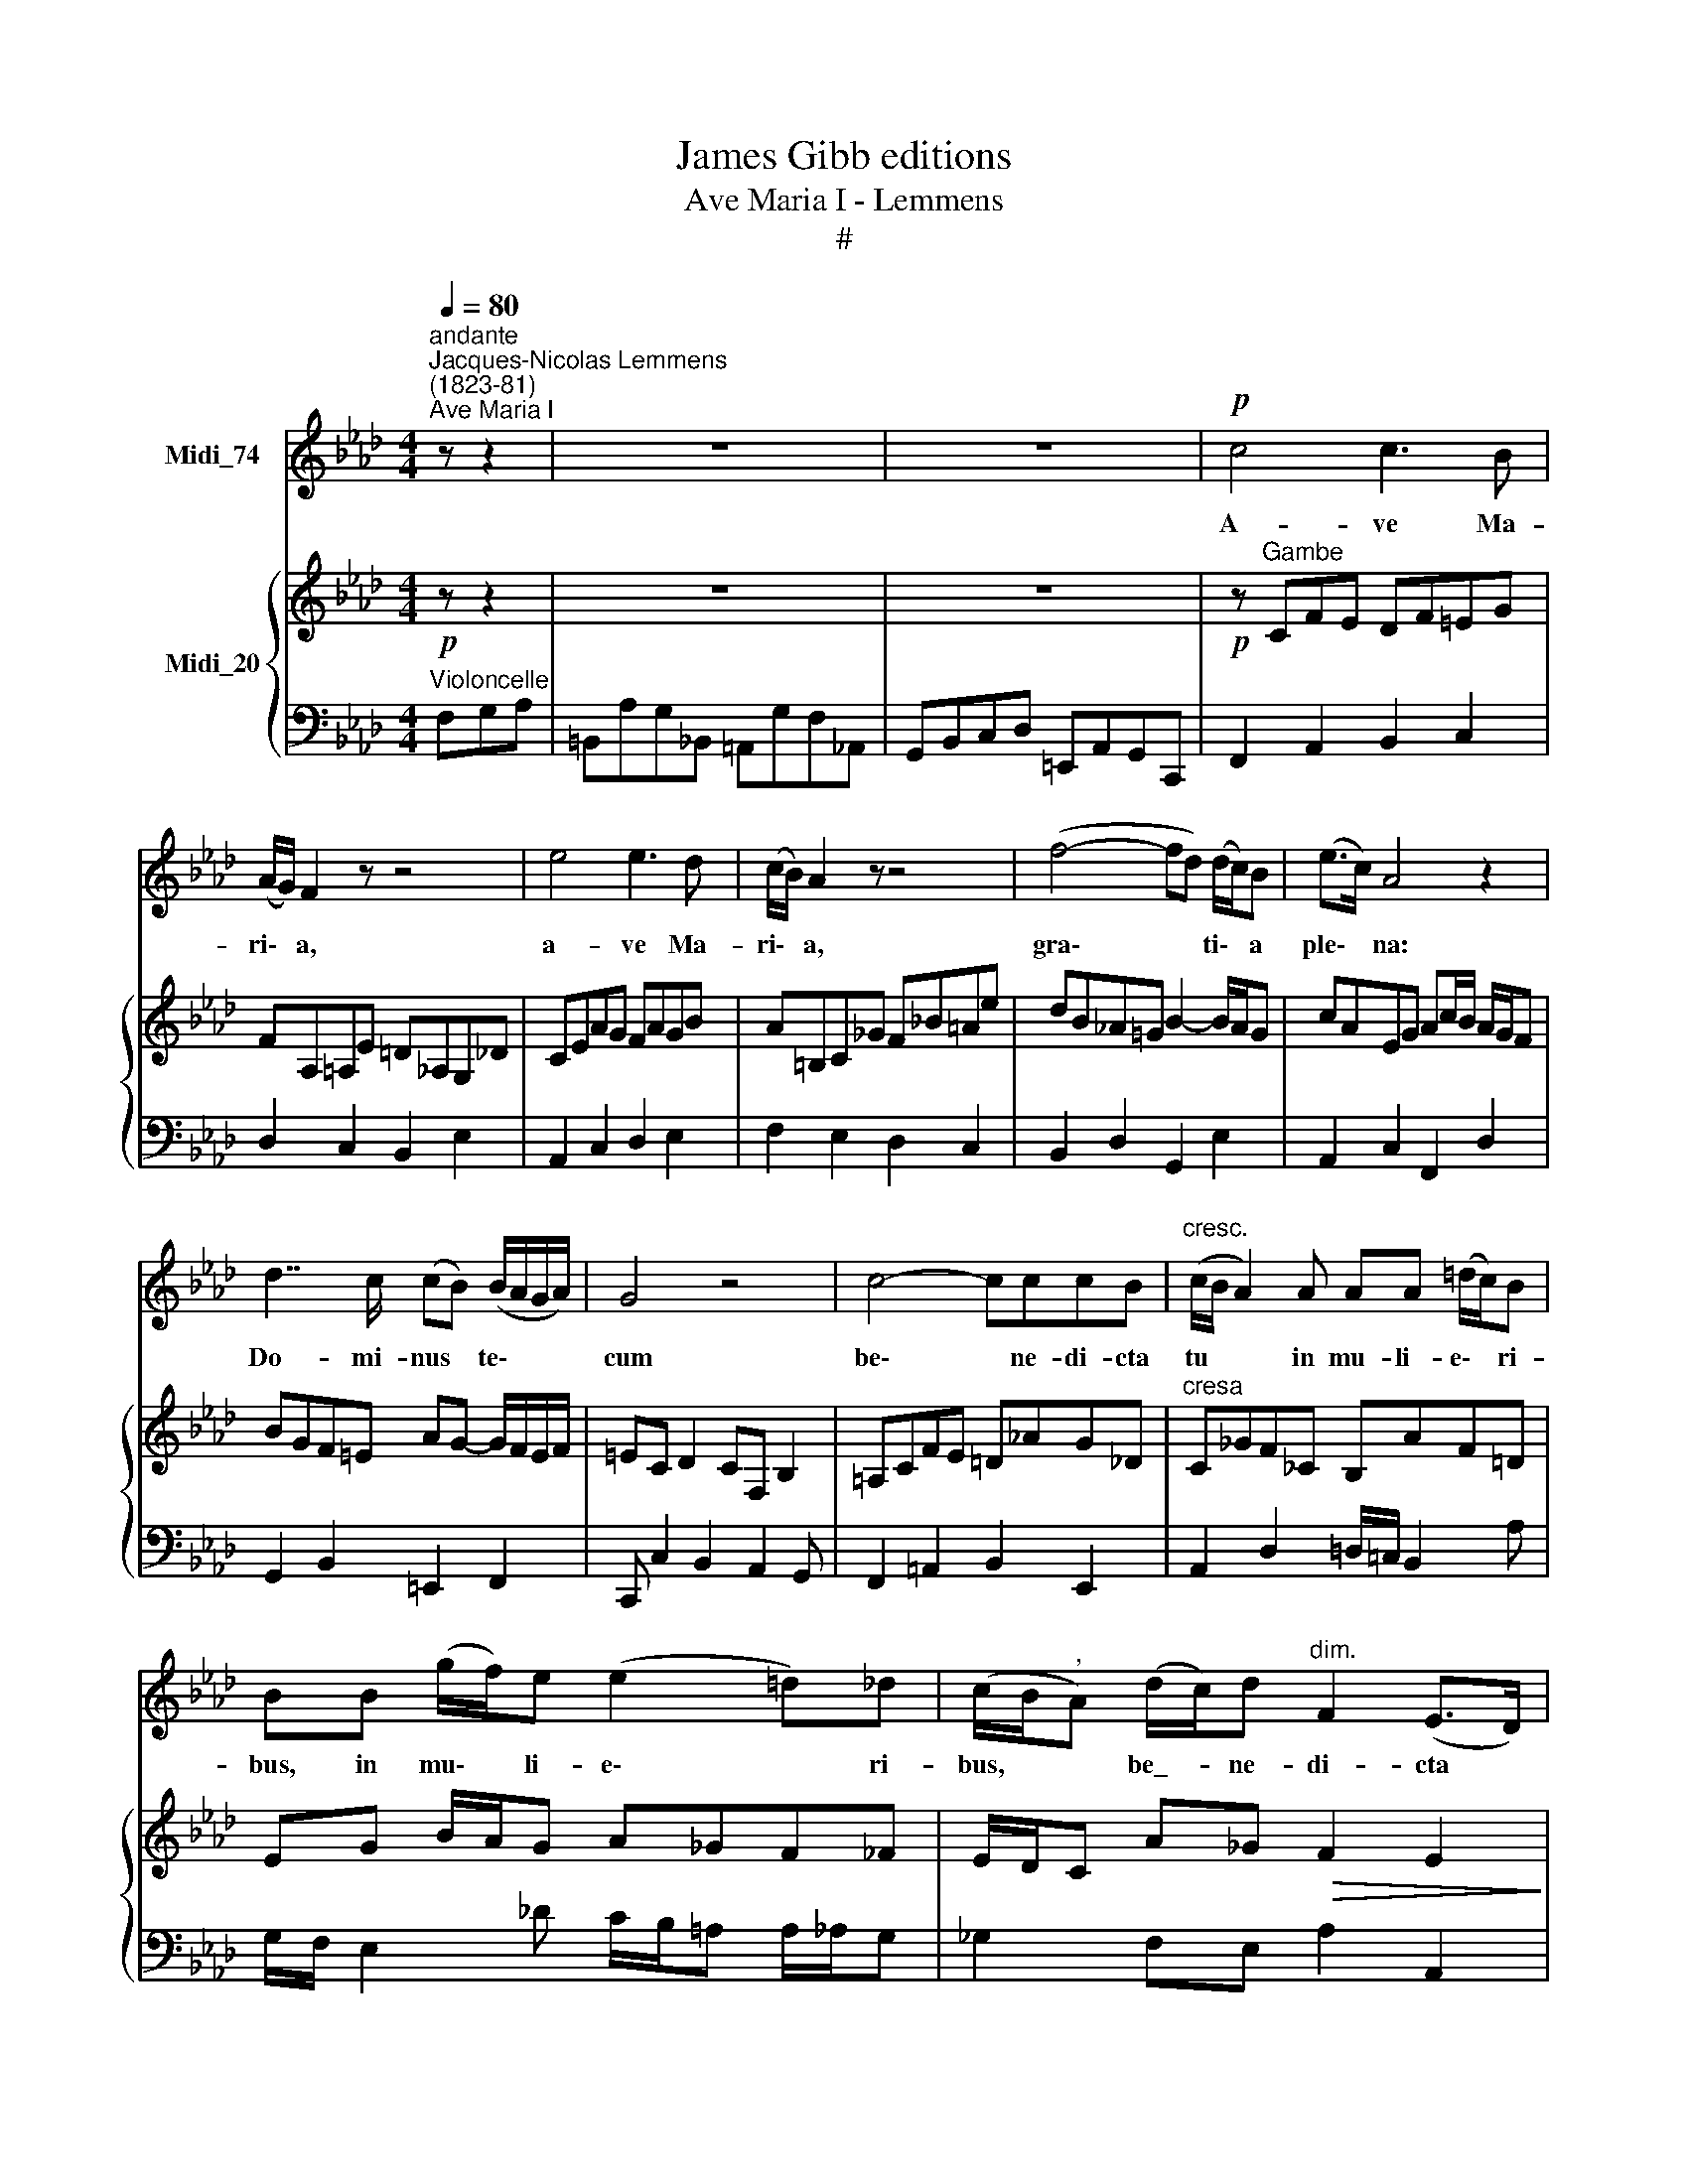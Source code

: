 X:1
T:James Gibb editions
T:Ave Maria I - Lemmens
T:#
%%score 1 { ( 2 4 ) | ( 3 5 ) }
L:1/8
Q:1/4=80
M:4/4
K:Ab
V:1 treble nm="Midi_74"
V:2 treble nm="Midi_20"
V:4 treble 
V:3 bass 
V:5 bass 
V:1
"^andante""^Jacques-Nicolas Lemmens\n(1823-81)""^Ave Maria I" z z2 | z8 | z8 |!p! c4 c3 B | %4
w: |||A- ve Ma-|
 (A/G/) F2 z z4 | e4 e3 d | (c/B/) A2 z z4 | (f4- fd) (d/c/)B | (e>c) A4 z2 | %9
w: ri\- * a,|a- ve Ma-|ri\- * a,|gra\- * * ti\- * a|ple\- * na:|
 d7/2 c/ (cB) (B/A/G/A/) | G4 z4 | c4- cccB |"^cresc." (c/B/ A2) A AA (=d/c/)B | %13
w: Do- mi- nus * te\- * * *|cum|be\- * ne- di- cta|tu * * in mu- li- e\- * ri-|
 BB (g/f/)e (e2 =d)_d | (c/B/"^,"A) (d/c/)d"^dim." F2 (E>D) | D2 z2 z!p! ABc | d2 A3 c/B/ (A_G) | %17
w: bus, in mu\- * li- e\- * ri-|bus, * * be\_- * ne- di- cta *|tu, et be- ne-|di- ctus, be- ne- di\- *|
 F4 z c=d=e | (=ef) c3 _e/=d/ (cB) |"^," =A2 f2 B2 _e2 | %20
w: ctus, et be- ne-|di\- * ctus, be- ne- di\- *|ctus fru- ctus ven-|
 !courtesy!_A2 (d2- d/c/) (c/B/) (B/A/G/A/) | G2 z2 z4 |!p! e6 dB | (A2 Bc) E2 z2 | e6 (dB) | %25
w: tris tu\- * * i, * Je\- * * *|sus.|San- cta Ma-|ri\- * * a,|Ma- ter *|
 (=A>B) c3"^stringendo" ccc | (f>e) =d3 ddd | (g>f) =e3 ccc |!f! (a>f)"^rit." d3"^dim." d2 d | %29
w: De\- * i, o- ra pro|no\- * bis, o- ra pro|no\- * bis, o- ra pro|no\- * bis pec- ca-|
 _c>A F4 z2 | z!pp! !courtesy!=cAF (G>A) G2 | c2 (AF) (G>A) G2 ||[K:F] z!f! FGA (cB) A2 | %33
w: to- ri- bus|nunc et in ho\- * ra|mor- tis * no\- * strae,|nunc et in ho\- * ra|
 z (AB)c (ed) c2 | z"^rit."!<(! cde!<)! (g!>(!f) (ed)!>)! |"^rit." c2"^dim." c2 c4 | %36
w: mor\- * tis no\- * strae,|nunc et in ho\- * ra *|mor- tis no-|
 c2 z2!p!"^rall."!>(! B4!>)! | c8 |] %38
w: strae. A-|men.|
V:2
!p! z z2 | z8 | z8 |!p! z"^Gambe" CFE DF=EG | FA,=A,E =D_A,G,_D | CEAG FAGB | %6
 A=B,C_G F!courtesy!_B=Ae | dB!courtesy!_A!courtesy!=G B2- B/A/G | cAEG Ac/B/ A/G/F | %9
 BGF=E AG- G/F/E/F/ | =EC D2 CF, B,2 | =A,CFE =D_AG_D |"^cresa" C_GF_C B,AF=D | EG B/A/G A_GF_F | %14
 E/D/C A_G!>(! F2 E2!>)! |!p! DA,DF _GA,EG | F3 D C E2 B, | =A,CF=A BCGB | =A3 F =E G2 E | %19
 FCB,D EB,A,C | DA!courtesy!=GF =EF G/F/E/F/ | =E"^cresc."C D2 =D2 F/_E/B,/_D/ |!p! C2 EA G2 F_F | %23
 E2 DC B,DCB, | A,CEA G2 F_F | E3 D C"^stringendo"_GFE | =D F2 E DAGF | =E G2 F EBA_G | %28
!f! F _c2 B __B"^dim."A!courtesy!=G_G | F __E2 D C=B,_B,=A, |!pp! !courtesy!_A,2 CD B,4 | %31
 A,CFC B,4 ||[K:F] [A,F]2 [B,G][CA] [DAc][GB] [FA]2- | [FA]2 [GB][Ac]- [Ae][Bd] c2- | %34
!<(! [Fc]2 d!<)!e!>(! gfe!>)!d | c2"^dim." !courtesy!_BA- [EA][DG][CD][B,E] |!p! F8- |!pp! F8 |] %38
V:3
"^Violoncelle" F,G,A, | =B,,A,G,_B,, =A,,G,F,_A,, | G,,B,,C,D, =E,,A,,G,,C,, | F,,2 A,,2 B,,2 C,2 | %4
 D,2 C,2 B,,2 E,2 | A,,2 C,2 D,2 E,2 | F,2 E,2 D,2 C,2 | B,,2 D,2 G,,2 E,2 | A,,2 C,2 F,,2 D,2 | %9
 G,,2 B,,2 =E,,2 F,,2 | C,, C,2 B,,2 A,,2 G,, | F,,2 =A,,2 B,,2 E,,2 | A,,2 D,2 =D,/=C,/ B,,2 A, | %13
 G,/F,/ E,2 !courtesy!_D C/B,/=A, A,/_A,/G, | _G,2 F,E, A,2 A,,2 | D,2 F,2 E,2 A,,2 | %16
 D,A,,D,F, _G,A,,C,E, | F,2 =A,2 G,2 C,2 | F,C,F,=A, B,C,=E,G, | F,!courtesy!_E,D,B,, _G,,D,C,A,, | %20
 F,,C,B,,A,, G,,A,,B,,=B,, | C,,"^cresc." C,2 _C,2 B,,2 E,, | A,, E,2 C, B,, E,2 D, | %23
 C, E,2 A, G,F,E,D, | C, E,2 C, B,, E,2 D, | C, _G,2 F,2 E,=D,C, | B,, A,2 !courtesy!=G,2 F,E,=D, | %27
 C, B,2 A,2 G,F,!courtesy!_E, | D,"^rit." D2 D,2"^dim." _C2 B, | A,2 A,,2- A,, G,,2 F,, | %30
 C,,4- C,,F,,=E,,D,, | C,,4- C,,F,,=E,,C,, ||[K:F] [F,,C,]6- [F,,C,][E,,^C,] | %33
 [D,,D,-]2 D,C,- C,B,,A,,G,, | F,,2 F,2 D,2 G,2 |"^rit." A,F,"^dim."G,A, CB,A,G, | %36
 F,A,,B,,C,!>(! _E,"^rall."_D,C,!>)!B,, | C,8 |] %38
V:4
 x3 | x8 | x8 | x8 | x8 | x8 | x8 | x8 | x8 | x8 | x8 | x8 | x8 | x8 | x8 | x8 | x8 | x8 | x8 | %19
 x8 | x8 | x8 | x8 | x8 | x8 | x8 | x8 | x8 | x8 | x8 | x8 | x4 x4 ||[K:F] F4 x4 | F6 [Fc][EB] | %34
 [Ac]6 [F-=B]2 | [Fc]4 x4 | A,!<(!C_DA,!<)! B,4 | A,8 |] %38
V:5
 x3 | x8 | x8 | x8 | x8 | x8 | x8 | x8 | x8 | x8 | x8 | x8 | x8 | x8 | x8 | x8 | x8 | x8 | x8 | %19
 x8 | x8 | x8 | x8 | x8 | x8 | x8 | x8 | x8 | x8 | x8 | x8 | x8 ||[K:F] x8 | x8 | x8 | C,8 | %36
 F,,4 _G,,4 | F,,8 |] %38

